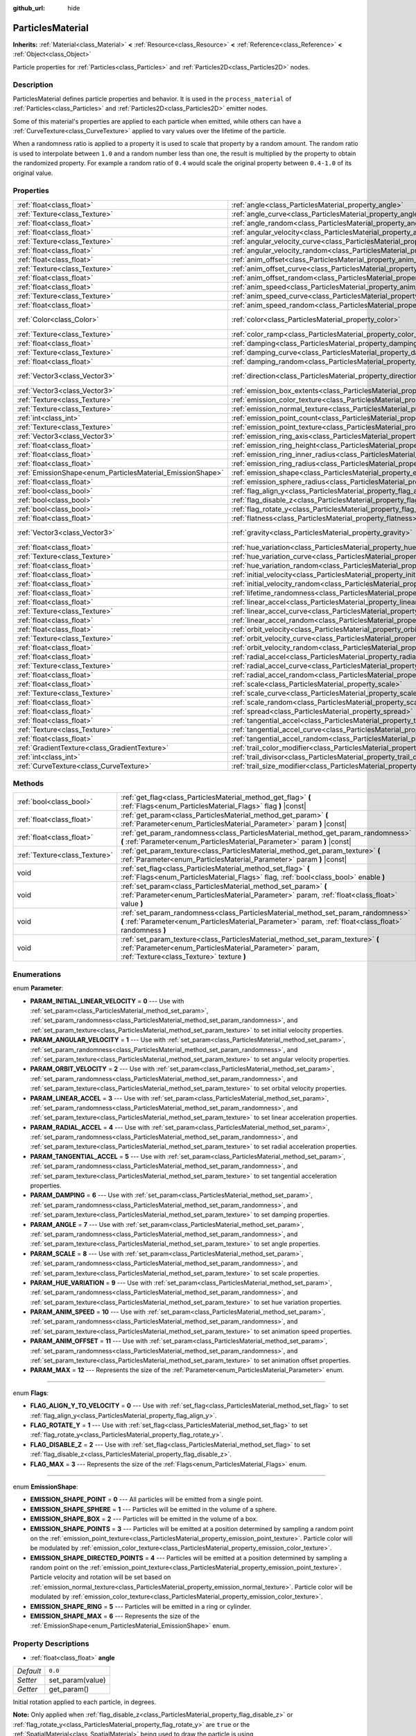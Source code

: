 :github_url: hide

.. Generated automatically by RebelEngine/tools/scripts/rst_from_xml.py.. DO NOT EDIT THIS FILE, but the ParticlesMaterial.xml source instead.
.. The source is found in docs or modules/<name>/docs.

.. _class_ParticlesMaterial:

ParticlesMaterial
=================

**Inherits:** :ref:`Material<class_Material>` **<** :ref:`Resource<class_Resource>` **<** :ref:`Reference<class_Reference>` **<** :ref:`Object<class_Object>`

Particle properties for :ref:`Particles<class_Particles>` and :ref:`Particles2D<class_Particles2D>` nodes.

Description
-----------

ParticlesMaterial defines particle properties and behavior. It is used in the ``process_material`` of :ref:`Particles<class_Particles>` and :ref:`Particles2D<class_Particles2D>` emitter nodes.

Some of this material's properties are applied to each particle when emitted, while others can have a :ref:`CurveTexture<class_CurveTexture>` applied to vary values over the lifetime of the particle.

When a randomness ratio is applied to a property it is used to scale that property by a random amount. The random ratio is used to interpolate between ``1.0`` and a random number less than one, the result is multiplied by the property to obtain the randomized property. For example a random ratio of ``0.4`` would scale the original property between ``0.4-1.0`` of its original value.

Properties
----------

+------------------------------------------------------------+------------------------------------------------------------------------------------------------+---------------------------+
| :ref:`float<class_float>`                                  | :ref:`angle<class_ParticlesMaterial_property_angle>`                                           | ``0.0``                   |
+------------------------------------------------------------+------------------------------------------------------------------------------------------------+---------------------------+
| :ref:`Texture<class_Texture>`                              | :ref:`angle_curve<class_ParticlesMaterial_property_angle_curve>`                               |                           |
+------------------------------------------------------------+------------------------------------------------------------------------------------------------+---------------------------+
| :ref:`float<class_float>`                                  | :ref:`angle_random<class_ParticlesMaterial_property_angle_random>`                             | ``0.0``                   |
+------------------------------------------------------------+------------------------------------------------------------------------------------------------+---------------------------+
| :ref:`float<class_float>`                                  | :ref:`angular_velocity<class_ParticlesMaterial_property_angular_velocity>`                     | ``0.0``                   |
+------------------------------------------------------------+------------------------------------------------------------------------------------------------+---------------------------+
| :ref:`Texture<class_Texture>`                              | :ref:`angular_velocity_curve<class_ParticlesMaterial_property_angular_velocity_curve>`         |                           |
+------------------------------------------------------------+------------------------------------------------------------------------------------------------+---------------------------+
| :ref:`float<class_float>`                                  | :ref:`angular_velocity_random<class_ParticlesMaterial_property_angular_velocity_random>`       | ``0.0``                   |
+------------------------------------------------------------+------------------------------------------------------------------------------------------------+---------------------------+
| :ref:`float<class_float>`                                  | :ref:`anim_offset<class_ParticlesMaterial_property_anim_offset>`                               | ``0.0``                   |
+------------------------------------------------------------+------------------------------------------------------------------------------------------------+---------------------------+
| :ref:`Texture<class_Texture>`                              | :ref:`anim_offset_curve<class_ParticlesMaterial_property_anim_offset_curve>`                   |                           |
+------------------------------------------------------------+------------------------------------------------------------------------------------------------+---------------------------+
| :ref:`float<class_float>`                                  | :ref:`anim_offset_random<class_ParticlesMaterial_property_anim_offset_random>`                 | ``0.0``                   |
+------------------------------------------------------------+------------------------------------------------------------------------------------------------+---------------------------+
| :ref:`float<class_float>`                                  | :ref:`anim_speed<class_ParticlesMaterial_property_anim_speed>`                                 | ``0.0``                   |
+------------------------------------------------------------+------------------------------------------------------------------------------------------------+---------------------------+
| :ref:`Texture<class_Texture>`                              | :ref:`anim_speed_curve<class_ParticlesMaterial_property_anim_speed_curve>`                     |                           |
+------------------------------------------------------------+------------------------------------------------------------------------------------------------+---------------------------+
| :ref:`float<class_float>`                                  | :ref:`anim_speed_random<class_ParticlesMaterial_property_anim_speed_random>`                   | ``0.0``                   |
+------------------------------------------------------------+------------------------------------------------------------------------------------------------+---------------------------+
| :ref:`Color<class_Color>`                                  | :ref:`color<class_ParticlesMaterial_property_color>`                                           | ``Color( 1, 1, 1, 1 )``   |
+------------------------------------------------------------+------------------------------------------------------------------------------------------------+---------------------------+
| :ref:`Texture<class_Texture>`                              | :ref:`color_ramp<class_ParticlesMaterial_property_color_ramp>`                                 |                           |
+------------------------------------------------------------+------------------------------------------------------------------------------------------------+---------------------------+
| :ref:`float<class_float>`                                  | :ref:`damping<class_ParticlesMaterial_property_damping>`                                       | ``0.0``                   |
+------------------------------------------------------------+------------------------------------------------------------------------------------------------+---------------------------+
| :ref:`Texture<class_Texture>`                              | :ref:`damping_curve<class_ParticlesMaterial_property_damping_curve>`                           |                           |
+------------------------------------------------------------+------------------------------------------------------------------------------------------------+---------------------------+
| :ref:`float<class_float>`                                  | :ref:`damping_random<class_ParticlesMaterial_property_damping_random>`                         | ``0.0``                   |
+------------------------------------------------------------+------------------------------------------------------------------------------------------------+---------------------------+
| :ref:`Vector3<class_Vector3>`                              | :ref:`direction<class_ParticlesMaterial_property_direction>`                                   | ``Vector3( 1, 0, 0 )``    |
+------------------------------------------------------------+------------------------------------------------------------------------------------------------+---------------------------+
| :ref:`Vector3<class_Vector3>`                              | :ref:`emission_box_extents<class_ParticlesMaterial_property_emission_box_extents>`             |                           |
+------------------------------------------------------------+------------------------------------------------------------------------------------------------+---------------------------+
| :ref:`Texture<class_Texture>`                              | :ref:`emission_color_texture<class_ParticlesMaterial_property_emission_color_texture>`         |                           |
+------------------------------------------------------------+------------------------------------------------------------------------------------------------+---------------------------+
| :ref:`Texture<class_Texture>`                              | :ref:`emission_normal_texture<class_ParticlesMaterial_property_emission_normal_texture>`       |                           |
+------------------------------------------------------------+------------------------------------------------------------------------------------------------+---------------------------+
| :ref:`int<class_int>`                                      | :ref:`emission_point_count<class_ParticlesMaterial_property_emission_point_count>`             |                           |
+------------------------------------------------------------+------------------------------------------------------------------------------------------------+---------------------------+
| :ref:`Texture<class_Texture>`                              | :ref:`emission_point_texture<class_ParticlesMaterial_property_emission_point_texture>`         |                           |
+------------------------------------------------------------+------------------------------------------------------------------------------------------------+---------------------------+
| :ref:`Vector3<class_Vector3>`                              | :ref:`emission_ring_axis<class_ParticlesMaterial_property_emission_ring_axis>`                 |                           |
+------------------------------------------------------------+------------------------------------------------------------------------------------------------+---------------------------+
| :ref:`float<class_float>`                                  | :ref:`emission_ring_height<class_ParticlesMaterial_property_emission_ring_height>`             |                           |
+------------------------------------------------------------+------------------------------------------------------------------------------------------------+---------------------------+
| :ref:`float<class_float>`                                  | :ref:`emission_ring_inner_radius<class_ParticlesMaterial_property_emission_ring_inner_radius>` |                           |
+------------------------------------------------------------+------------------------------------------------------------------------------------------------+---------------------------+
| :ref:`float<class_float>`                                  | :ref:`emission_ring_radius<class_ParticlesMaterial_property_emission_ring_radius>`             |                           |
+------------------------------------------------------------+------------------------------------------------------------------------------------------------+---------------------------+
| :ref:`EmissionShape<enum_ParticlesMaterial_EmissionShape>` | :ref:`emission_shape<class_ParticlesMaterial_property_emission_shape>`                         | ``0``                     |
+------------------------------------------------------------+------------------------------------------------------------------------------------------------+---------------------------+
| :ref:`float<class_float>`                                  | :ref:`emission_sphere_radius<class_ParticlesMaterial_property_emission_sphere_radius>`         |                           |
+------------------------------------------------------------+------------------------------------------------------------------------------------------------+---------------------------+
| :ref:`bool<class_bool>`                                    | :ref:`flag_align_y<class_ParticlesMaterial_property_flag_align_y>`                             | ``false``                 |
+------------------------------------------------------------+------------------------------------------------------------------------------------------------+---------------------------+
| :ref:`bool<class_bool>`                                    | :ref:`flag_disable_z<class_ParticlesMaterial_property_flag_disable_z>`                         | ``false``                 |
+------------------------------------------------------------+------------------------------------------------------------------------------------------------+---------------------------+
| :ref:`bool<class_bool>`                                    | :ref:`flag_rotate_y<class_ParticlesMaterial_property_flag_rotate_y>`                           | ``false``                 |
+------------------------------------------------------------+------------------------------------------------------------------------------------------------+---------------------------+
| :ref:`float<class_float>`                                  | :ref:`flatness<class_ParticlesMaterial_property_flatness>`                                     | ``0.0``                   |
+------------------------------------------------------------+------------------------------------------------------------------------------------------------+---------------------------+
| :ref:`Vector3<class_Vector3>`                              | :ref:`gravity<class_ParticlesMaterial_property_gravity>`                                       | ``Vector3( 0, -9.8, 0 )`` |
+------------------------------------------------------------+------------------------------------------------------------------------------------------------+---------------------------+
| :ref:`float<class_float>`                                  | :ref:`hue_variation<class_ParticlesMaterial_property_hue_variation>`                           | ``0.0``                   |
+------------------------------------------------------------+------------------------------------------------------------------------------------------------+---------------------------+
| :ref:`Texture<class_Texture>`                              | :ref:`hue_variation_curve<class_ParticlesMaterial_property_hue_variation_curve>`               |                           |
+------------------------------------------------------------+------------------------------------------------------------------------------------------------+---------------------------+
| :ref:`float<class_float>`                                  | :ref:`hue_variation_random<class_ParticlesMaterial_property_hue_variation_random>`             | ``0.0``                   |
+------------------------------------------------------------+------------------------------------------------------------------------------------------------+---------------------------+
| :ref:`float<class_float>`                                  | :ref:`initial_velocity<class_ParticlesMaterial_property_initial_velocity>`                     | ``0.0``                   |
+------------------------------------------------------------+------------------------------------------------------------------------------------------------+---------------------------+
| :ref:`float<class_float>`                                  | :ref:`initial_velocity_random<class_ParticlesMaterial_property_initial_velocity_random>`       | ``0.0``                   |
+------------------------------------------------------------+------------------------------------------------------------------------------------------------+---------------------------+
| :ref:`float<class_float>`                                  | :ref:`lifetime_randomness<class_ParticlesMaterial_property_lifetime_randomness>`               | ``0.0``                   |
+------------------------------------------------------------+------------------------------------------------------------------------------------------------+---------------------------+
| :ref:`float<class_float>`                                  | :ref:`linear_accel<class_ParticlesMaterial_property_linear_accel>`                             | ``0.0``                   |
+------------------------------------------------------------+------------------------------------------------------------------------------------------------+---------------------------+
| :ref:`Texture<class_Texture>`                              | :ref:`linear_accel_curve<class_ParticlesMaterial_property_linear_accel_curve>`                 |                           |
+------------------------------------------------------------+------------------------------------------------------------------------------------------------+---------------------------+
| :ref:`float<class_float>`                                  | :ref:`linear_accel_random<class_ParticlesMaterial_property_linear_accel_random>`               | ``0.0``                   |
+------------------------------------------------------------+------------------------------------------------------------------------------------------------+---------------------------+
| :ref:`float<class_float>`                                  | :ref:`orbit_velocity<class_ParticlesMaterial_property_orbit_velocity>`                         |                           |
+------------------------------------------------------------+------------------------------------------------------------------------------------------------+---------------------------+
| :ref:`Texture<class_Texture>`                              | :ref:`orbit_velocity_curve<class_ParticlesMaterial_property_orbit_velocity_curve>`             |                           |
+------------------------------------------------------------+------------------------------------------------------------------------------------------------+---------------------------+
| :ref:`float<class_float>`                                  | :ref:`orbit_velocity_random<class_ParticlesMaterial_property_orbit_velocity_random>`           |                           |
+------------------------------------------------------------+------------------------------------------------------------------------------------------------+---------------------------+
| :ref:`float<class_float>`                                  | :ref:`radial_accel<class_ParticlesMaterial_property_radial_accel>`                             | ``0.0``                   |
+------------------------------------------------------------+------------------------------------------------------------------------------------------------+---------------------------+
| :ref:`Texture<class_Texture>`                              | :ref:`radial_accel_curve<class_ParticlesMaterial_property_radial_accel_curve>`                 |                           |
+------------------------------------------------------------+------------------------------------------------------------------------------------------------+---------------------------+
| :ref:`float<class_float>`                                  | :ref:`radial_accel_random<class_ParticlesMaterial_property_radial_accel_random>`               | ``0.0``                   |
+------------------------------------------------------------+------------------------------------------------------------------------------------------------+---------------------------+
| :ref:`float<class_float>`                                  | :ref:`scale<class_ParticlesMaterial_property_scale>`                                           | ``1.0``                   |
+------------------------------------------------------------+------------------------------------------------------------------------------------------------+---------------------------+
| :ref:`Texture<class_Texture>`                              | :ref:`scale_curve<class_ParticlesMaterial_property_scale_curve>`                               |                           |
+------------------------------------------------------------+------------------------------------------------------------------------------------------------+---------------------------+
| :ref:`float<class_float>`                                  | :ref:`scale_random<class_ParticlesMaterial_property_scale_random>`                             | ``0.0``                   |
+------------------------------------------------------------+------------------------------------------------------------------------------------------------+---------------------------+
| :ref:`float<class_float>`                                  | :ref:`spread<class_ParticlesMaterial_property_spread>`                                         | ``45.0``                  |
+------------------------------------------------------------+------------------------------------------------------------------------------------------------+---------------------------+
| :ref:`float<class_float>`                                  | :ref:`tangential_accel<class_ParticlesMaterial_property_tangential_accel>`                     | ``0.0``                   |
+------------------------------------------------------------+------------------------------------------------------------------------------------------------+---------------------------+
| :ref:`Texture<class_Texture>`                              | :ref:`tangential_accel_curve<class_ParticlesMaterial_property_tangential_accel_curve>`         |                           |
+------------------------------------------------------------+------------------------------------------------------------------------------------------------+---------------------------+
| :ref:`float<class_float>`                                  | :ref:`tangential_accel_random<class_ParticlesMaterial_property_tangential_accel_random>`       | ``0.0``                   |
+------------------------------------------------------------+------------------------------------------------------------------------------------------------+---------------------------+
| :ref:`GradientTexture<class_GradientTexture>`              | :ref:`trail_color_modifier<class_ParticlesMaterial_property_trail_color_modifier>`             |                           |
+------------------------------------------------------------+------------------------------------------------------------------------------------------------+---------------------------+
| :ref:`int<class_int>`                                      | :ref:`trail_divisor<class_ParticlesMaterial_property_trail_divisor>`                           | ``1``                     |
+------------------------------------------------------------+------------------------------------------------------------------------------------------------+---------------------------+
| :ref:`CurveTexture<class_CurveTexture>`                    | :ref:`trail_size_modifier<class_ParticlesMaterial_property_trail_size_modifier>`               |                           |
+------------------------------------------------------------+------------------------------------------------------------------------------------------------+---------------------------+

Methods
-------

+-------------------------------+---------------------------------------------------------------------------------------------------------------------------------------------------------------------------------------------+
| :ref:`bool<class_bool>`       | :ref:`get_flag<class_ParticlesMaterial_method_get_flag>` **(** :ref:`Flags<enum_ParticlesMaterial_Flags>` flag **)** |const|                                                                |
+-------------------------------+---------------------------------------------------------------------------------------------------------------------------------------------------------------------------------------------+
| :ref:`float<class_float>`     | :ref:`get_param<class_ParticlesMaterial_method_get_param>` **(** :ref:`Parameter<enum_ParticlesMaterial_Parameter>` param **)** |const|                                                     |
+-------------------------------+---------------------------------------------------------------------------------------------------------------------------------------------------------------------------------------------+
| :ref:`float<class_float>`     | :ref:`get_param_randomness<class_ParticlesMaterial_method_get_param_randomness>` **(** :ref:`Parameter<enum_ParticlesMaterial_Parameter>` param **)** |const|                               |
+-------------------------------+---------------------------------------------------------------------------------------------------------------------------------------------------------------------------------------------+
| :ref:`Texture<class_Texture>` | :ref:`get_param_texture<class_ParticlesMaterial_method_get_param_texture>` **(** :ref:`Parameter<enum_ParticlesMaterial_Parameter>` param **)** |const|                                     |
+-------------------------------+---------------------------------------------------------------------------------------------------------------------------------------------------------------------------------------------+
| void                          | :ref:`set_flag<class_ParticlesMaterial_method_set_flag>` **(** :ref:`Flags<enum_ParticlesMaterial_Flags>` flag, :ref:`bool<class_bool>` enable **)**                                        |
+-------------------------------+---------------------------------------------------------------------------------------------------------------------------------------------------------------------------------------------+
| void                          | :ref:`set_param<class_ParticlesMaterial_method_set_param>` **(** :ref:`Parameter<enum_ParticlesMaterial_Parameter>` param, :ref:`float<class_float>` value **)**                            |
+-------------------------------+---------------------------------------------------------------------------------------------------------------------------------------------------------------------------------------------+
| void                          | :ref:`set_param_randomness<class_ParticlesMaterial_method_set_param_randomness>` **(** :ref:`Parameter<enum_ParticlesMaterial_Parameter>` param, :ref:`float<class_float>` randomness **)** |
+-------------------------------+---------------------------------------------------------------------------------------------------------------------------------------------------------------------------------------------+
| void                          | :ref:`set_param_texture<class_ParticlesMaterial_method_set_param_texture>` **(** :ref:`Parameter<enum_ParticlesMaterial_Parameter>` param, :ref:`Texture<class_Texture>` texture **)**      |
+-------------------------------+---------------------------------------------------------------------------------------------------------------------------------------------------------------------------------------------+

Enumerations
------------

.. _enum_ParticlesMaterial_Parameter:

.. _class_ParticlesMaterial_constant_PARAM_INITIAL_LINEAR_VELOCITY:

.. _class_ParticlesMaterial_constant_PARAM_ANGULAR_VELOCITY:

.. _class_ParticlesMaterial_constant_PARAM_ORBIT_VELOCITY:

.. _class_ParticlesMaterial_constant_PARAM_LINEAR_ACCEL:

.. _class_ParticlesMaterial_constant_PARAM_RADIAL_ACCEL:

.. _class_ParticlesMaterial_constant_PARAM_TANGENTIAL_ACCEL:

.. _class_ParticlesMaterial_constant_PARAM_DAMPING:

.. _class_ParticlesMaterial_constant_PARAM_ANGLE:

.. _class_ParticlesMaterial_constant_PARAM_SCALE:

.. _class_ParticlesMaterial_constant_PARAM_HUE_VARIATION:

.. _class_ParticlesMaterial_constant_PARAM_ANIM_SPEED:

.. _class_ParticlesMaterial_constant_PARAM_ANIM_OFFSET:

.. _class_ParticlesMaterial_constant_PARAM_MAX:

enum **Parameter**:

- **PARAM_INITIAL_LINEAR_VELOCITY** = **0** --- Use with :ref:`set_param<class_ParticlesMaterial_method_set_param>`, :ref:`set_param_randomness<class_ParticlesMaterial_method_set_param_randomness>`, and :ref:`set_param_texture<class_ParticlesMaterial_method_set_param_texture>` to set initial velocity properties.

- **PARAM_ANGULAR_VELOCITY** = **1** --- Use with :ref:`set_param<class_ParticlesMaterial_method_set_param>`, :ref:`set_param_randomness<class_ParticlesMaterial_method_set_param_randomness>`, and :ref:`set_param_texture<class_ParticlesMaterial_method_set_param_texture>` to set angular velocity properties.

- **PARAM_ORBIT_VELOCITY** = **2** --- Use with :ref:`set_param<class_ParticlesMaterial_method_set_param>`, :ref:`set_param_randomness<class_ParticlesMaterial_method_set_param_randomness>`, and :ref:`set_param_texture<class_ParticlesMaterial_method_set_param_texture>` to set orbital velocity properties.

- **PARAM_LINEAR_ACCEL** = **3** --- Use with :ref:`set_param<class_ParticlesMaterial_method_set_param>`, :ref:`set_param_randomness<class_ParticlesMaterial_method_set_param_randomness>`, and :ref:`set_param_texture<class_ParticlesMaterial_method_set_param_texture>` to set linear acceleration properties.

- **PARAM_RADIAL_ACCEL** = **4** --- Use with :ref:`set_param<class_ParticlesMaterial_method_set_param>`, :ref:`set_param_randomness<class_ParticlesMaterial_method_set_param_randomness>`, and :ref:`set_param_texture<class_ParticlesMaterial_method_set_param_texture>` to set radial acceleration properties.

- **PARAM_TANGENTIAL_ACCEL** = **5** --- Use with :ref:`set_param<class_ParticlesMaterial_method_set_param>`, :ref:`set_param_randomness<class_ParticlesMaterial_method_set_param_randomness>`, and :ref:`set_param_texture<class_ParticlesMaterial_method_set_param_texture>` to set tangential acceleration properties.

- **PARAM_DAMPING** = **6** --- Use with :ref:`set_param<class_ParticlesMaterial_method_set_param>`, :ref:`set_param_randomness<class_ParticlesMaterial_method_set_param_randomness>`, and :ref:`set_param_texture<class_ParticlesMaterial_method_set_param_texture>` to set damping properties.

- **PARAM_ANGLE** = **7** --- Use with :ref:`set_param<class_ParticlesMaterial_method_set_param>`, :ref:`set_param_randomness<class_ParticlesMaterial_method_set_param_randomness>`, and :ref:`set_param_texture<class_ParticlesMaterial_method_set_param_texture>` to set angle properties.

- **PARAM_SCALE** = **8** --- Use with :ref:`set_param<class_ParticlesMaterial_method_set_param>`, :ref:`set_param_randomness<class_ParticlesMaterial_method_set_param_randomness>`, and :ref:`set_param_texture<class_ParticlesMaterial_method_set_param_texture>` to set scale properties.

- **PARAM_HUE_VARIATION** = **9** --- Use with :ref:`set_param<class_ParticlesMaterial_method_set_param>`, :ref:`set_param_randomness<class_ParticlesMaterial_method_set_param_randomness>`, and :ref:`set_param_texture<class_ParticlesMaterial_method_set_param_texture>` to set hue variation properties.

- **PARAM_ANIM_SPEED** = **10** --- Use with :ref:`set_param<class_ParticlesMaterial_method_set_param>`, :ref:`set_param_randomness<class_ParticlesMaterial_method_set_param_randomness>`, and :ref:`set_param_texture<class_ParticlesMaterial_method_set_param_texture>` to set animation speed properties.

- **PARAM_ANIM_OFFSET** = **11** --- Use with :ref:`set_param<class_ParticlesMaterial_method_set_param>`, :ref:`set_param_randomness<class_ParticlesMaterial_method_set_param_randomness>`, and :ref:`set_param_texture<class_ParticlesMaterial_method_set_param_texture>` to set animation offset properties.

- **PARAM_MAX** = **12** --- Represents the size of the :ref:`Parameter<enum_ParticlesMaterial_Parameter>` enum.

----

.. _enum_ParticlesMaterial_Flags:

.. _class_ParticlesMaterial_constant_FLAG_ALIGN_Y_TO_VELOCITY:

.. _class_ParticlesMaterial_constant_FLAG_ROTATE_Y:

.. _class_ParticlesMaterial_constant_FLAG_DISABLE_Z:

.. _class_ParticlesMaterial_constant_FLAG_MAX:

enum **Flags**:

- **FLAG_ALIGN_Y_TO_VELOCITY** = **0** --- Use with :ref:`set_flag<class_ParticlesMaterial_method_set_flag>` to set :ref:`flag_align_y<class_ParticlesMaterial_property_flag_align_y>`.

- **FLAG_ROTATE_Y** = **1** --- Use with :ref:`set_flag<class_ParticlesMaterial_method_set_flag>` to set :ref:`flag_rotate_y<class_ParticlesMaterial_property_flag_rotate_y>`.

- **FLAG_DISABLE_Z** = **2** --- Use with :ref:`set_flag<class_ParticlesMaterial_method_set_flag>` to set :ref:`flag_disable_z<class_ParticlesMaterial_property_flag_disable_z>`.

- **FLAG_MAX** = **3** --- Represents the size of the :ref:`Flags<enum_ParticlesMaterial_Flags>` enum.

----

.. _enum_ParticlesMaterial_EmissionShape:

.. _class_ParticlesMaterial_constant_EMISSION_SHAPE_POINT:

.. _class_ParticlesMaterial_constant_EMISSION_SHAPE_SPHERE:

.. _class_ParticlesMaterial_constant_EMISSION_SHAPE_BOX:

.. _class_ParticlesMaterial_constant_EMISSION_SHAPE_POINTS:

.. _class_ParticlesMaterial_constant_EMISSION_SHAPE_DIRECTED_POINTS:

.. _class_ParticlesMaterial_constant_EMISSION_SHAPE_RING:

.. _class_ParticlesMaterial_constant_EMISSION_SHAPE_MAX:

enum **EmissionShape**:

- **EMISSION_SHAPE_POINT** = **0** --- All particles will be emitted from a single point.

- **EMISSION_SHAPE_SPHERE** = **1** --- Particles will be emitted in the volume of a sphere.

- **EMISSION_SHAPE_BOX** = **2** --- Particles will be emitted in the volume of a box.

- **EMISSION_SHAPE_POINTS** = **3** --- Particles will be emitted at a position determined by sampling a random point on the :ref:`emission_point_texture<class_ParticlesMaterial_property_emission_point_texture>`. Particle color will be modulated by :ref:`emission_color_texture<class_ParticlesMaterial_property_emission_color_texture>`.

- **EMISSION_SHAPE_DIRECTED_POINTS** = **4** --- Particles will be emitted at a position determined by sampling a random point on the :ref:`emission_point_texture<class_ParticlesMaterial_property_emission_point_texture>`. Particle velocity and rotation will be set based on :ref:`emission_normal_texture<class_ParticlesMaterial_property_emission_normal_texture>`. Particle color will be modulated by :ref:`emission_color_texture<class_ParticlesMaterial_property_emission_color_texture>`.

- **EMISSION_SHAPE_RING** = **5** --- Particles will be emitted in a ring or cylinder.

- **EMISSION_SHAPE_MAX** = **6** --- Represents the size of the :ref:`EmissionShape<enum_ParticlesMaterial_EmissionShape>` enum.

Property Descriptions
---------------------

.. _class_ParticlesMaterial_property_angle:

- :ref:`float<class_float>` **angle**

+-----------+------------------+
| *Default* | ``0.0``          |
+-----------+------------------+
| *Setter*  | set_param(value) |
+-----------+------------------+
| *Getter*  | get_param()      |
+-----------+------------------+

Initial rotation applied to each particle, in degrees.

**Note:** Only applied when :ref:`flag_disable_z<class_ParticlesMaterial_property_flag_disable_z>` or :ref:`flag_rotate_y<class_ParticlesMaterial_property_flag_rotate_y>` are ``true`` or the :ref:`SpatialMaterial<class_SpatialMaterial>` being used to draw the particle is using :ref:`SpatialMaterial.BILLBOARD_PARTICLES<class_SpatialMaterial_constant_BILLBOARD_PARTICLES>`.

----

.. _class_ParticlesMaterial_property_angle_curve:

- :ref:`Texture<class_Texture>` **angle_curve**

+----------+--------------------------+
| *Setter* | set_param_texture(value) |
+----------+--------------------------+
| *Getter* | get_param_texture()      |
+----------+--------------------------+

Each particle's rotation will be animated along this :ref:`CurveTexture<class_CurveTexture>`.

----

.. _class_ParticlesMaterial_property_angle_random:

- :ref:`float<class_float>` **angle_random**

+-----------+-----------------------------+
| *Default* | ``0.0``                     |
+-----------+-----------------------------+
| *Setter*  | set_param_randomness(value) |
+-----------+-----------------------------+
| *Getter*  | get_param_randomness()      |
+-----------+-----------------------------+

Rotation randomness ratio.

----

.. _class_ParticlesMaterial_property_angular_velocity:

- :ref:`float<class_float>` **angular_velocity**

+-----------+------------------+
| *Default* | ``0.0``          |
+-----------+------------------+
| *Setter*  | set_param(value) |
+-----------+------------------+
| *Getter*  | get_param()      |
+-----------+------------------+

Initial angular velocity applied to each particle in *degrees* per second. Sets the speed of rotation of the particle.

**Note:** Only applied when :ref:`flag_disable_z<class_ParticlesMaterial_property_flag_disable_z>` or :ref:`flag_rotate_y<class_ParticlesMaterial_property_flag_rotate_y>` are ``true`` or the :ref:`SpatialMaterial<class_SpatialMaterial>` being used to draw the particle is using :ref:`SpatialMaterial.BILLBOARD_PARTICLES<class_SpatialMaterial_constant_BILLBOARD_PARTICLES>`.

----

.. _class_ParticlesMaterial_property_angular_velocity_curve:

- :ref:`Texture<class_Texture>` **angular_velocity_curve**

+----------+--------------------------+
| *Setter* | set_param_texture(value) |
+----------+--------------------------+
| *Getter* | get_param_texture()      |
+----------+--------------------------+

Each particle's angular velocity will vary along this :ref:`CurveTexture<class_CurveTexture>`.

----

.. _class_ParticlesMaterial_property_angular_velocity_random:

- :ref:`float<class_float>` **angular_velocity_random**

+-----------+-----------------------------+
| *Default* | ``0.0``                     |
+-----------+-----------------------------+
| *Setter*  | set_param_randomness(value) |
+-----------+-----------------------------+
| *Getter*  | get_param_randomness()      |
+-----------+-----------------------------+

Angular velocity randomness ratio.

----

.. _class_ParticlesMaterial_property_anim_offset:

- :ref:`float<class_float>` **anim_offset**

+-----------+------------------+
| *Default* | ``0.0``          |
+-----------+------------------+
| *Setter*  | set_param(value) |
+-----------+------------------+
| *Getter*  | get_param()      |
+-----------+------------------+

Particle animation offset.

----

.. _class_ParticlesMaterial_property_anim_offset_curve:

- :ref:`Texture<class_Texture>` **anim_offset_curve**

+----------+--------------------------+
| *Setter* | set_param_texture(value) |
+----------+--------------------------+
| *Getter* | get_param_texture()      |
+----------+--------------------------+

Each particle's animation offset will vary along this :ref:`CurveTexture<class_CurveTexture>`.

----

.. _class_ParticlesMaterial_property_anim_offset_random:

- :ref:`float<class_float>` **anim_offset_random**

+-----------+-----------------------------+
| *Default* | ``0.0``                     |
+-----------+-----------------------------+
| *Setter*  | set_param_randomness(value) |
+-----------+-----------------------------+
| *Getter*  | get_param_randomness()      |
+-----------+-----------------------------+

Animation offset randomness ratio.

----

.. _class_ParticlesMaterial_property_anim_speed:

- :ref:`float<class_float>` **anim_speed**

+-----------+------------------+
| *Default* | ``0.0``          |
+-----------+------------------+
| *Setter*  | set_param(value) |
+-----------+------------------+
| *Getter*  | get_param()      |
+-----------+------------------+

Particle animation speed.

----

.. _class_ParticlesMaterial_property_anim_speed_curve:

- :ref:`Texture<class_Texture>` **anim_speed_curve**

+----------+--------------------------+
| *Setter* | set_param_texture(value) |
+----------+--------------------------+
| *Getter* | get_param_texture()      |
+----------+--------------------------+

Each particle's animation speed will vary along this :ref:`CurveTexture<class_CurveTexture>`.

----

.. _class_ParticlesMaterial_property_anim_speed_random:

- :ref:`float<class_float>` **anim_speed_random**

+-----------+-----------------------------+
| *Default* | ``0.0``                     |
+-----------+-----------------------------+
| *Setter*  | set_param_randomness(value) |
+-----------+-----------------------------+
| *Getter*  | get_param_randomness()      |
+-----------+-----------------------------+

Animation speed randomness ratio.

----

.. _class_ParticlesMaterial_property_color:

- :ref:`Color<class_Color>` **color**

+-----------+-------------------------+
| *Default* | ``Color( 1, 1, 1, 1 )`` |
+-----------+-------------------------+
| *Setter*  | set_color(value)        |
+-----------+-------------------------+
| *Getter*  | get_color()             |
+-----------+-------------------------+

Each particle's initial color. If the :ref:`Particles2D<class_Particles2D>`'s ``texture`` is defined, it will be multiplied by this color. To have particle display color in a :ref:`SpatialMaterial<class_SpatialMaterial>` make sure to set :ref:`SpatialMaterial.vertex_color_use_as_albedo<class_SpatialMaterial_property_vertex_color_use_as_albedo>` to ``true``.

----

.. _class_ParticlesMaterial_property_color_ramp:

- :ref:`Texture<class_Texture>` **color_ramp**

+----------+-----------------------+
| *Setter* | set_color_ramp(value) |
+----------+-----------------------+
| *Getter* | get_color_ramp()      |
+----------+-----------------------+

Each particle's color will vary along this :ref:`GradientTexture<class_GradientTexture>` over its lifetime (multiplied with :ref:`color<class_ParticlesMaterial_property_color>`).

----

.. _class_ParticlesMaterial_property_damping:

- :ref:`float<class_float>` **damping**

+-----------+------------------+
| *Default* | ``0.0``          |
+-----------+------------------+
| *Setter*  | set_param(value) |
+-----------+------------------+
| *Getter*  | get_param()      |
+-----------+------------------+

The rate at which particles lose velocity.

----

.. _class_ParticlesMaterial_property_damping_curve:

- :ref:`Texture<class_Texture>` **damping_curve**

+----------+--------------------------+
| *Setter* | set_param_texture(value) |
+----------+--------------------------+
| *Getter* | get_param_texture()      |
+----------+--------------------------+

Damping will vary along this :ref:`CurveTexture<class_CurveTexture>`.

----

.. _class_ParticlesMaterial_property_damping_random:

- :ref:`float<class_float>` **damping_random**

+-----------+-----------------------------+
| *Default* | ``0.0``                     |
+-----------+-----------------------------+
| *Setter*  | set_param_randomness(value) |
+-----------+-----------------------------+
| *Getter*  | get_param_randomness()      |
+-----------+-----------------------------+

Damping randomness ratio.

----

.. _class_ParticlesMaterial_property_direction:

- :ref:`Vector3<class_Vector3>` **direction**

+-----------+------------------------+
| *Default* | ``Vector3( 1, 0, 0 )`` |
+-----------+------------------------+
| *Setter*  | set_direction(value)   |
+-----------+------------------------+
| *Getter*  | get_direction()        |
+-----------+------------------------+

Unit vector specifying the particles' emission direction.

----

.. _class_ParticlesMaterial_property_emission_box_extents:

- :ref:`Vector3<class_Vector3>` **emission_box_extents**

+----------+---------------------------------+
| *Setter* | set_emission_box_extents(value) |
+----------+---------------------------------+
| *Getter* | get_emission_box_extents()      |
+----------+---------------------------------+

The box's extents if ``emission_shape`` is set to :ref:`EMISSION_SHAPE_BOX<class_ParticlesMaterial_constant_EMISSION_SHAPE_BOX>`.

----

.. _class_ParticlesMaterial_property_emission_color_texture:

- :ref:`Texture<class_Texture>` **emission_color_texture**

+----------+-----------------------------------+
| *Setter* | set_emission_color_texture(value) |
+----------+-----------------------------------+
| *Getter* | get_emission_color_texture()      |
+----------+-----------------------------------+

Particle color will be modulated by color determined by sampling this texture at the same point as the :ref:`emission_point_texture<class_ParticlesMaterial_property_emission_point_texture>`.

----

.. _class_ParticlesMaterial_property_emission_normal_texture:

- :ref:`Texture<class_Texture>` **emission_normal_texture**

+----------+------------------------------------+
| *Setter* | set_emission_normal_texture(value) |
+----------+------------------------------------+
| *Getter* | get_emission_normal_texture()      |
+----------+------------------------------------+

Particle velocity and rotation will be set by sampling this texture at the same point as the :ref:`emission_point_texture<class_ParticlesMaterial_property_emission_point_texture>`. Used only in :ref:`EMISSION_SHAPE_DIRECTED_POINTS<class_ParticlesMaterial_constant_EMISSION_SHAPE_DIRECTED_POINTS>`. Can be created automatically from mesh or node by selecting "Create Emission Points from Mesh/Node" under the "Particles" tool in the toolbar.

----

.. _class_ParticlesMaterial_property_emission_point_count:

- :ref:`int<class_int>` **emission_point_count**

+----------+---------------------------------+
| *Setter* | set_emission_point_count(value) |
+----------+---------------------------------+
| *Getter* | get_emission_point_count()      |
+----------+---------------------------------+

The number of emission points if ``emission_shape`` is set to :ref:`EMISSION_SHAPE_POINTS<class_ParticlesMaterial_constant_EMISSION_SHAPE_POINTS>` or :ref:`EMISSION_SHAPE_DIRECTED_POINTS<class_ParticlesMaterial_constant_EMISSION_SHAPE_DIRECTED_POINTS>`.

----

.. _class_ParticlesMaterial_property_emission_point_texture:

- :ref:`Texture<class_Texture>` **emission_point_texture**

+----------+-----------------------------------+
| *Setter* | set_emission_point_texture(value) |
+----------+-----------------------------------+
| *Getter* | get_emission_point_texture()      |
+----------+-----------------------------------+

Particles will be emitted at positions determined by sampling this texture at a random position. Used with :ref:`EMISSION_SHAPE_POINTS<class_ParticlesMaterial_constant_EMISSION_SHAPE_POINTS>` and :ref:`EMISSION_SHAPE_DIRECTED_POINTS<class_ParticlesMaterial_constant_EMISSION_SHAPE_DIRECTED_POINTS>`. Can be created automatically from mesh or node by selecting "Create Emission Points from Mesh/Node" under the "Particles" tool in the toolbar.

----

.. _class_ParticlesMaterial_property_emission_ring_axis:

- :ref:`Vector3<class_Vector3>` **emission_ring_axis**

+----------+-------------------------------+
| *Setter* | set_emission_ring_axis(value) |
+----------+-------------------------------+
| *Getter* | get_emission_ring_axis()      |
+----------+-------------------------------+

The axis of the ring when using the emitter :ref:`EMISSION_SHAPE_RING<class_ParticlesMaterial_constant_EMISSION_SHAPE_RING>`.

----

.. _class_ParticlesMaterial_property_emission_ring_height:

- :ref:`float<class_float>` **emission_ring_height**

+----------+---------------------------------+
| *Setter* | set_emission_ring_height(value) |
+----------+---------------------------------+
| *Getter* | get_emission_ring_height()      |
+----------+---------------------------------+

The height of the ring when using the emitter :ref:`EMISSION_SHAPE_RING<class_ParticlesMaterial_constant_EMISSION_SHAPE_RING>`.

----

.. _class_ParticlesMaterial_property_emission_ring_inner_radius:

- :ref:`float<class_float>` **emission_ring_inner_radius**

+----------+---------------------------------------+
| *Setter* | set_emission_ring_inner_radius(value) |
+----------+---------------------------------------+
| *Getter* | get_emission_ring_inner_radius()      |
+----------+---------------------------------------+

The inner radius of the ring when using the emitter :ref:`EMISSION_SHAPE_RING<class_ParticlesMaterial_constant_EMISSION_SHAPE_RING>`.

----

.. _class_ParticlesMaterial_property_emission_ring_radius:

- :ref:`float<class_float>` **emission_ring_radius**

+----------+---------------------------------+
| *Setter* | set_emission_ring_radius(value) |
+----------+---------------------------------+
| *Getter* | get_emission_ring_radius()      |
+----------+---------------------------------+

The radius of the ring when using the emitter :ref:`EMISSION_SHAPE_RING<class_ParticlesMaterial_constant_EMISSION_SHAPE_RING>`.

----

.. _class_ParticlesMaterial_property_emission_shape:

- :ref:`EmissionShape<enum_ParticlesMaterial_EmissionShape>` **emission_shape**

+-----------+---------------------------+
| *Default* | ``0``                     |
+-----------+---------------------------+
| *Setter*  | set_emission_shape(value) |
+-----------+---------------------------+
| *Getter*  | get_emission_shape()      |
+-----------+---------------------------+

Particles will be emitted inside this region. Use :ref:`EmissionShape<enum_ParticlesMaterial_EmissionShape>` constants for values.

----

.. _class_ParticlesMaterial_property_emission_sphere_radius:

- :ref:`float<class_float>` **emission_sphere_radius**

+----------+-----------------------------------+
| *Setter* | set_emission_sphere_radius(value) |
+----------+-----------------------------------+
| *Getter* | get_emission_sphere_radius()      |
+----------+-----------------------------------+

The sphere's radius if ``emission_shape`` is set to :ref:`EMISSION_SHAPE_SPHERE<class_ParticlesMaterial_constant_EMISSION_SHAPE_SPHERE>`.

----

.. _class_ParticlesMaterial_property_flag_align_y:

- :ref:`bool<class_bool>` **flag_align_y**

+-----------+-----------------+
| *Default* | ``false``       |
+-----------+-----------------+
| *Setter*  | set_flag(value) |
+-----------+-----------------+
| *Getter*  | get_flag()      |
+-----------+-----------------+

Align Y axis of particle with the direction of its velocity.

----

.. _class_ParticlesMaterial_property_flag_disable_z:

- :ref:`bool<class_bool>` **flag_disable_z**

+-----------+-----------------+
| *Default* | ``false``       |
+-----------+-----------------+
| *Setter*  | set_flag(value) |
+-----------+-----------------+
| *Getter*  | get_flag()      |
+-----------+-----------------+

If ``true``, particles will not move on the z axis.

----

.. _class_ParticlesMaterial_property_flag_rotate_y:

- :ref:`bool<class_bool>` **flag_rotate_y**

+-----------+-----------------+
| *Default* | ``false``       |
+-----------+-----------------+
| *Setter*  | set_flag(value) |
+-----------+-----------------+
| *Getter*  | get_flag()      |
+-----------+-----------------+

If ``true``, particles rotate around Y axis by :ref:`angle<class_ParticlesMaterial_property_angle>`.

----

.. _class_ParticlesMaterial_property_flatness:

- :ref:`float<class_float>` **flatness**

+-----------+---------------------+
| *Default* | ``0.0``             |
+-----------+---------------------+
| *Setter*  | set_flatness(value) |
+-----------+---------------------+
| *Getter*  | get_flatness()      |
+-----------+---------------------+

Amount of :ref:`spread<class_ParticlesMaterial_property_spread>` along the Y axis.

----

.. _class_ParticlesMaterial_property_gravity:

- :ref:`Vector3<class_Vector3>` **gravity**

+-----------+---------------------------+
| *Default* | ``Vector3( 0, -9.8, 0 )`` |
+-----------+---------------------------+
| *Setter*  | set_gravity(value)        |
+-----------+---------------------------+
| *Getter*  | get_gravity()             |
+-----------+---------------------------+

Gravity applied to every particle.

----

.. _class_ParticlesMaterial_property_hue_variation:

- :ref:`float<class_float>` **hue_variation**

+-----------+------------------+
| *Default* | ``0.0``          |
+-----------+------------------+
| *Setter*  | set_param(value) |
+-----------+------------------+
| *Getter*  | get_param()      |
+-----------+------------------+

Initial hue variation applied to each particle.

----

.. _class_ParticlesMaterial_property_hue_variation_curve:

- :ref:`Texture<class_Texture>` **hue_variation_curve**

+----------+--------------------------+
| *Setter* | set_param_texture(value) |
+----------+--------------------------+
| *Getter* | get_param_texture()      |
+----------+--------------------------+

Each particle's hue will vary along this :ref:`CurveTexture<class_CurveTexture>`.

----

.. _class_ParticlesMaterial_property_hue_variation_random:

- :ref:`float<class_float>` **hue_variation_random**

+-----------+-----------------------------+
| *Default* | ``0.0``                     |
+-----------+-----------------------------+
| *Setter*  | set_param_randomness(value) |
+-----------+-----------------------------+
| *Getter*  | get_param_randomness()      |
+-----------+-----------------------------+

Hue variation randomness ratio.

----

.. _class_ParticlesMaterial_property_initial_velocity:

- :ref:`float<class_float>` **initial_velocity**

+-----------+------------------+
| *Default* | ``0.0``          |
+-----------+------------------+
| *Setter*  | set_param(value) |
+-----------+------------------+
| *Getter*  | get_param()      |
+-----------+------------------+

Initial velocity magnitude for each particle. Direction comes from :ref:`spread<class_ParticlesMaterial_property_spread>` and the node's orientation.

----

.. _class_ParticlesMaterial_property_initial_velocity_random:

- :ref:`float<class_float>` **initial_velocity_random**

+-----------+-----------------------------+
| *Default* | ``0.0``                     |
+-----------+-----------------------------+
| *Setter*  | set_param_randomness(value) |
+-----------+-----------------------------+
| *Getter*  | get_param_randomness()      |
+-----------+-----------------------------+

Initial velocity randomness ratio.

----

.. _class_ParticlesMaterial_property_lifetime_randomness:

- :ref:`float<class_float>` **lifetime_randomness**

+-----------+--------------------------------+
| *Default* | ``0.0``                        |
+-----------+--------------------------------+
| *Setter*  | set_lifetime_randomness(value) |
+-----------+--------------------------------+
| *Getter*  | get_lifetime_randomness()      |
+-----------+--------------------------------+

Particle lifetime randomness ratio.

----

.. _class_ParticlesMaterial_property_linear_accel:

- :ref:`float<class_float>` **linear_accel**

+-----------+------------------+
| *Default* | ``0.0``          |
+-----------+------------------+
| *Setter*  | set_param(value) |
+-----------+------------------+
| *Getter*  | get_param()      |
+-----------+------------------+

Linear acceleration applied to each particle in the direction of motion.

----

.. _class_ParticlesMaterial_property_linear_accel_curve:

- :ref:`Texture<class_Texture>` **linear_accel_curve**

+----------+--------------------------+
| *Setter* | set_param_texture(value) |
+----------+--------------------------+
| *Getter* | get_param_texture()      |
+----------+--------------------------+

Each particle's linear acceleration will vary along this :ref:`CurveTexture<class_CurveTexture>`.

----

.. _class_ParticlesMaterial_property_linear_accel_random:

- :ref:`float<class_float>` **linear_accel_random**

+-----------+-----------------------------+
| *Default* | ``0.0``                     |
+-----------+-----------------------------+
| *Setter*  | set_param_randomness(value) |
+-----------+-----------------------------+
| *Getter*  | get_param_randomness()      |
+-----------+-----------------------------+

Linear acceleration randomness ratio.

----

.. _class_ParticlesMaterial_property_orbit_velocity:

- :ref:`float<class_float>` **orbit_velocity**

+----------+------------------+
| *Setter* | set_param(value) |
+----------+------------------+
| *Getter* | get_param()      |
+----------+------------------+

Orbital velocity applied to each particle. Makes the particles circle around origin. Specified in number of full rotations around origin per second.

**Note:** Only available when :ref:`flag_disable_z<class_ParticlesMaterial_property_flag_disable_z>` is ``true``.

----

.. _class_ParticlesMaterial_property_orbit_velocity_curve:

- :ref:`Texture<class_Texture>` **orbit_velocity_curve**

+----------+--------------------------+
| *Setter* | set_param_texture(value) |
+----------+--------------------------+
| *Getter* | get_param_texture()      |
+----------+--------------------------+

Each particle's orbital velocity will vary along this :ref:`CurveTexture<class_CurveTexture>`.

----

.. _class_ParticlesMaterial_property_orbit_velocity_random:

- :ref:`float<class_float>` **orbit_velocity_random**

+----------+-----------------------------+
| *Setter* | set_param_randomness(value) |
+----------+-----------------------------+
| *Getter* | get_param_randomness()      |
+----------+-----------------------------+

Orbital velocity randomness ratio.

----

.. _class_ParticlesMaterial_property_radial_accel:

- :ref:`float<class_float>` **radial_accel**

+-----------+------------------+
| *Default* | ``0.0``          |
+-----------+------------------+
| *Setter*  | set_param(value) |
+-----------+------------------+
| *Getter*  | get_param()      |
+-----------+------------------+

Radial acceleration applied to each particle. Makes particle accelerate away from origin.

----

.. _class_ParticlesMaterial_property_radial_accel_curve:

- :ref:`Texture<class_Texture>` **radial_accel_curve**

+----------+--------------------------+
| *Setter* | set_param_texture(value) |
+----------+--------------------------+
| *Getter* | get_param_texture()      |
+----------+--------------------------+

Each particle's radial acceleration will vary along this :ref:`CurveTexture<class_CurveTexture>`.

----

.. _class_ParticlesMaterial_property_radial_accel_random:

- :ref:`float<class_float>` **radial_accel_random**

+-----------+-----------------------------+
| *Default* | ``0.0``                     |
+-----------+-----------------------------+
| *Setter*  | set_param_randomness(value) |
+-----------+-----------------------------+
| *Getter*  | get_param_randomness()      |
+-----------+-----------------------------+

Radial acceleration randomness ratio.

----

.. _class_ParticlesMaterial_property_scale:

- :ref:`float<class_float>` **scale**

+-----------+------------------+
| *Default* | ``1.0``          |
+-----------+------------------+
| *Setter*  | set_param(value) |
+-----------+------------------+
| *Getter*  | get_param()      |
+-----------+------------------+

Initial scale applied to each particle.

----

.. _class_ParticlesMaterial_property_scale_curve:

- :ref:`Texture<class_Texture>` **scale_curve**

+----------+--------------------------+
| *Setter* | set_param_texture(value) |
+----------+--------------------------+
| *Getter* | get_param_texture()      |
+----------+--------------------------+

Each particle's scale will vary along this :ref:`CurveTexture<class_CurveTexture>`.

----

.. _class_ParticlesMaterial_property_scale_random:

- :ref:`float<class_float>` **scale_random**

+-----------+-----------------------------+
| *Default* | ``0.0``                     |
+-----------+-----------------------------+
| *Setter*  | set_param_randomness(value) |
+-----------+-----------------------------+
| *Getter*  | get_param_randomness()      |
+-----------+-----------------------------+

Scale randomness ratio.

----

.. _class_ParticlesMaterial_property_spread:

- :ref:`float<class_float>` **spread**

+-----------+-------------------+
| *Default* | ``45.0``          |
+-----------+-------------------+
| *Setter*  | set_spread(value) |
+-----------+-------------------+
| *Getter*  | get_spread()      |
+-----------+-------------------+

Each particle's initial direction range from ``+spread`` to ``-spread`` degrees.

----

.. _class_ParticlesMaterial_property_tangential_accel:

- :ref:`float<class_float>` **tangential_accel**

+-----------+------------------+
| *Default* | ``0.0``          |
+-----------+------------------+
| *Setter*  | set_param(value) |
+-----------+------------------+
| *Getter*  | get_param()      |
+-----------+------------------+

Tangential acceleration applied to each particle. Tangential acceleration is perpendicular to the particle's velocity giving the particles a swirling motion.

----

.. _class_ParticlesMaterial_property_tangential_accel_curve:

- :ref:`Texture<class_Texture>` **tangential_accel_curve**

+----------+--------------------------+
| *Setter* | set_param_texture(value) |
+----------+--------------------------+
| *Getter* | get_param_texture()      |
+----------+--------------------------+

Each particle's tangential acceleration will vary along this :ref:`CurveTexture<class_CurveTexture>`.

----

.. _class_ParticlesMaterial_property_tangential_accel_random:

- :ref:`float<class_float>` **tangential_accel_random**

+-----------+-----------------------------+
| *Default* | ``0.0``                     |
+-----------+-----------------------------+
| *Setter*  | set_param_randomness(value) |
+-----------+-----------------------------+
| *Getter*  | get_param_randomness()      |
+-----------+-----------------------------+

Tangential acceleration randomness ratio.

----

.. _class_ParticlesMaterial_property_trail_color_modifier:

- :ref:`GradientTexture<class_GradientTexture>` **trail_color_modifier**

+----------+---------------------------------+
| *Setter* | set_trail_color_modifier(value) |
+----------+---------------------------------+
| *Getter* | get_trail_color_modifier()      |
+----------+---------------------------------+

Trail particles' color will vary along this :ref:`GradientTexture<class_GradientTexture>`.

----

.. _class_ParticlesMaterial_property_trail_divisor:

- :ref:`int<class_int>` **trail_divisor**

+-----------+--------------------------+
| *Default* | ``1``                    |
+-----------+--------------------------+
| *Setter*  | set_trail_divisor(value) |
+-----------+--------------------------+
| *Getter*  | get_trail_divisor()      |
+-----------+--------------------------+

Emitter will emit ``amount`` divided by ``trail_divisor`` particles. The remaining particles will be used as trail(s).

----

.. _class_ParticlesMaterial_property_trail_size_modifier:

- :ref:`CurveTexture<class_CurveTexture>` **trail_size_modifier**

+----------+--------------------------------+
| *Setter* | set_trail_size_modifier(value) |
+----------+--------------------------------+
| *Getter* | get_trail_size_modifier()      |
+----------+--------------------------------+

Trail particles' size will vary along this :ref:`CurveTexture<class_CurveTexture>`.

Method Descriptions
-------------------

.. _class_ParticlesMaterial_method_get_flag:

- :ref:`bool<class_bool>` **get_flag** **(** :ref:`Flags<enum_ParticlesMaterial_Flags>` flag **)** |const|

Returns ``true`` if the specified flag is enabled.

----

.. _class_ParticlesMaterial_method_get_param:

- :ref:`float<class_float>` **get_param** **(** :ref:`Parameter<enum_ParticlesMaterial_Parameter>` param **)** |const|

Returns the value of the specified parameter.

----

.. _class_ParticlesMaterial_method_get_param_randomness:

- :ref:`float<class_float>` **get_param_randomness** **(** :ref:`Parameter<enum_ParticlesMaterial_Parameter>` param **)** |const|

Returns the randomness ratio associated with the specified parameter.

----

.. _class_ParticlesMaterial_method_get_param_texture:

- :ref:`Texture<class_Texture>` **get_param_texture** **(** :ref:`Parameter<enum_ParticlesMaterial_Parameter>` param **)** |const|

Returns the :ref:`Texture<class_Texture>` used by the specified parameter.

----

.. _class_ParticlesMaterial_method_set_flag:

- void **set_flag** **(** :ref:`Flags<enum_ParticlesMaterial_Flags>` flag, :ref:`bool<class_bool>` enable **)**

If ``true``, enables the specified flag. See :ref:`Flags<enum_ParticlesMaterial_Flags>` for options.

----

.. _class_ParticlesMaterial_method_set_param:

- void **set_param** **(** :ref:`Parameter<enum_ParticlesMaterial_Parameter>` param, :ref:`float<class_float>` value **)**

Sets the specified :ref:`Parameter<enum_ParticlesMaterial_Parameter>`.

----

.. _class_ParticlesMaterial_method_set_param_randomness:

- void **set_param_randomness** **(** :ref:`Parameter<enum_ParticlesMaterial_Parameter>` param, :ref:`float<class_float>` randomness **)**

Sets the randomness ratio for the specified :ref:`Parameter<enum_ParticlesMaterial_Parameter>`.

----

.. _class_ParticlesMaterial_method_set_param_texture:

- void **set_param_texture** **(** :ref:`Parameter<enum_ParticlesMaterial_Parameter>` param, :ref:`Texture<class_Texture>` texture **)**

Sets the :ref:`Texture<class_Texture>` for the specified :ref:`Parameter<enum_ParticlesMaterial_Parameter>`.

.. |virtual| replace:: :abbr:`virtual (This method should typically be overridden by the user to have any effect.)`
.. |const| replace:: :abbr:`const (This method has no side effects. It doesn't modify any of the instance's member variables.)`
.. |vararg| replace:: :abbr:`vararg (This method accepts any number of arguments after the ones described here.)`

